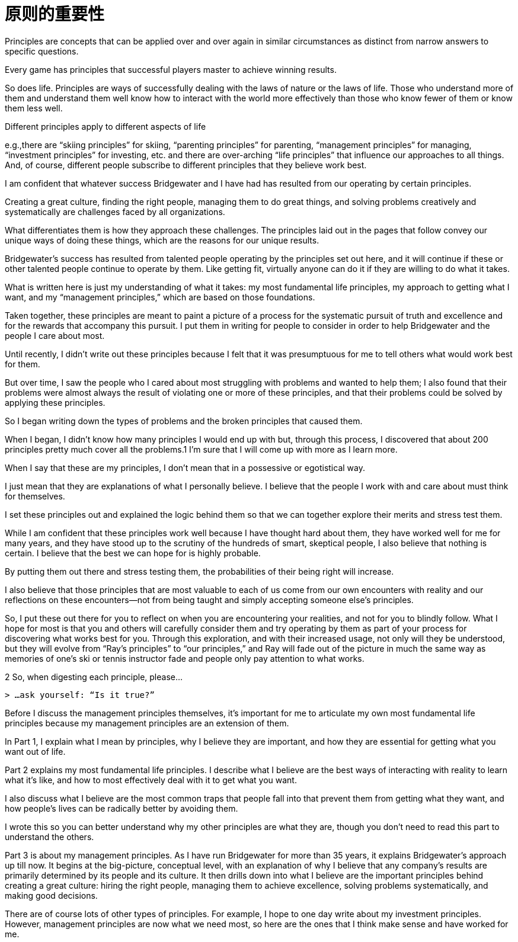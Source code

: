 = 原则的重要性
:nofooter:

Principles are concepts that can be applied over and over again in similar circumstances as distinct from narrow answers to specific questions.

Every game has principles that successful players master to achieve winning results.

So does life. Principles are ways of successfully dealing with the laws of nature or the laws of life. Those who understand more of them and understand them well know how to interact with the world more effectively than those who know fewer of them or know them less well.

Different principles apply to different aspects of life

e.g.,there are “skiing principles” for skiing, “parenting principles” for parenting, “management principles” for managing, “investment principles” for investing, etc. and there are over-arching “life principles” that influence our approaches to all things. And, of course, different people subscribe to different principles that they believe work best.

I am confident that whatever success Bridgewater and I have had has resulted from our operating by certain principles.

Creating a great culture, finding the right people, managing them to do great things, and solving problems creatively and systematically are challenges faced by all organizations.

What differentiates them is how they approach these challenges. The principles laid out in the pages that follow convey our unique ways of doing these things, which are the reasons for our unique results.

Bridgewater’s success has resulted from talented people operating by the principles set out here, and it will continue if these or other talented people continue to operate by them. Like getting fit, virtually anyone can do it if they are willing to do what it takes.

What is written here is just my understanding of what it takes: my most fundamental life principles, my approach to getting what I want, and my “management principles,” which are based on those foundations.

Taken together, these principles are meant to paint a picture of a process for the systematic pursuit of truth and excellence and for the rewards that accompany this pursuit. I put them in writing for people to consider in order to help Bridgewater and the people I care about most.

Until recently, I didn’t write out these principles because I felt that it was presumptuous for me to tell others what would work best for them.

But over time, I saw the people who I cared about most struggling with problems and wanted to help them; I also found that their problems were almost always the result of violating one or more of these principles, and that their problems could be solved by applying these principles.

So I began writing down the types of problems and the broken principles that caused them.

When I began, I didn’t know how many principles I would end up with but, through this process, I discovered that about 200 principles pretty much cover all the problems.1 I’m sure that I will come up with more as I learn more.

When I say that these are my principles, I don’t mean that in a possessive or egotistical way.

I just mean that they are explanations of what I personally believe. I believe that the people I work with and care about must think for themselves.

I set these principles out and explained the logic behind them so that we can together explore their merits and stress test them.

While I am confident that these principles work well because I have thought hard about them, they have worked well for me for many years, and they have stood up to the scrutiny of the hundreds of smart, skeptical people, I also believe that nothing is certain. I believe that the best we can hope for is highly probable.

By putting them out there and stress testing them, the probabilities of their being right will increase.

I also believe that those principles that are most valuable to each of us come from our own encounters with reality and our reflections on these encounters—not from being taught and simply accepting someone else’s principles.

So, I put these out there for you to reflect on when you are encountering your realities, and not for you to blindly follow. What I hope for most is that you and others will carefully consider them and try operating by them as part of your process for discovering what works best for you. Through this exploration, and with their increased usage, not only will they be understood, but they will evolve from “Ray’s principles” to “our principles,” and Ray will fade out of the picture in much the same way as memories of one’s ski or tennis instructor fade and people only pay attention to what works.

2 So, when digesting each principle, please…

 > …ask yourself: “Is it true?”

Before I discuss the management principles themselves, it’s important for me to articulate my own most fundamental life principles because my management principles are an extension of them.

In Part 1, I explain what I mean by principles, why I believe they are important, and how they are essential for getting what you want out of life.

Part 2 explains my most fundamental life principles. I describe what I believe are the best ways of interacting with reality to learn what it’s like, and how to most effectively deal with it to get what you want.

I also discuss what I believe are the most common traps that people fall into that prevent them from getting what they want, and how people’s lives can be radically better by avoiding them.

I wrote this so you can better understand why my other principles are what they are, though you don’t need to read this part to understand the others.

Part 3 is about my management principles. As I have run Bridgewater for more than 35 years, it explains Bridgewater’s approach up till now. It begins at the big-picture, conceptual level, with an explanation of why I believe that any company’s results are primarily determined by its people and its culture. It then drills down into what I believe are the important principles behind creating a great culture: hiring the right people, managing them to achieve excellence, solving problems systematically, and making good decisions.

There are of course lots of other types of principles. For example, I hope to one day write about my investment principles. However, management principles are now what we need most, so here are the ones that I think make sense and have worked for me.
